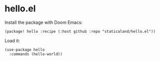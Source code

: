 * hello.el

Install the package with Doom Emacs:

#+begin_src elisp
(package! hello :recipe (:host github :repo "staticaland/hello.el"))
#+end_src

Load it:

#+begin_src elisp
(use-package hello
  :commands (hello-world))
#+end_src

